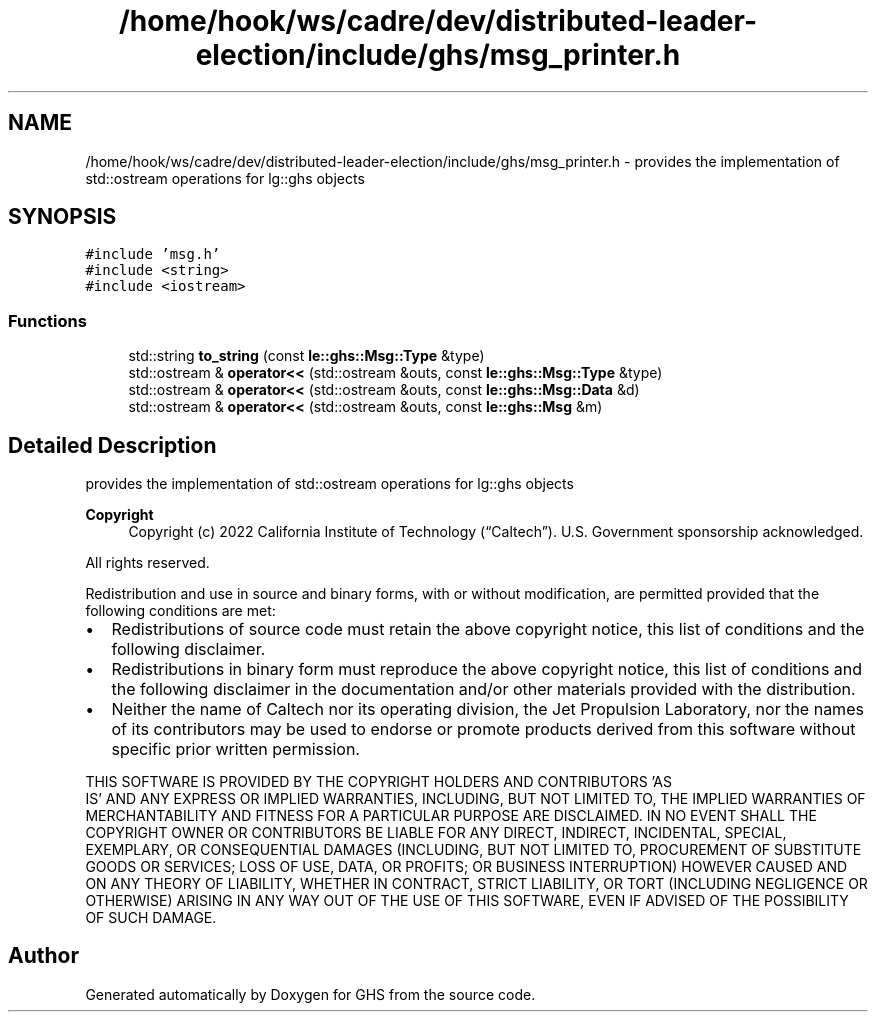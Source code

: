 .TH "/home/hook/ws/cadre/dev/distributed-leader-election/include/ghs/msg_printer.h" 3 "Mon Jun 6 2022" "GHS" \" -*- nroff -*-
.ad l
.nh
.SH NAME
/home/hook/ws/cadre/dev/distributed-leader-election/include/ghs/msg_printer.h \- provides the implementation of std::ostream operations for lg::ghs objects  

.SH SYNOPSIS
.br
.PP
\fC#include 'msg\&.h'\fP
.br
\fC#include <string>\fP
.br
\fC#include <iostream>\fP
.br

.SS "Functions"

.in +1c
.ti -1c
.RI "std::string \fBto_string\fP (const \fBle::ghs::Msg::Type\fP &type)"
.br
.ti -1c
.RI "std::ostream & \fBoperator<<\fP (std::ostream &outs, const \fBle::ghs::Msg::Type\fP &type)"
.br
.ti -1c
.RI "std::ostream & \fBoperator<<\fP (std::ostream &outs, const \fBle::ghs::Msg::Data\fP &d)"
.br
.ti -1c
.RI "std::ostream & \fBoperator<<\fP (std::ostream &outs, const \fBle::ghs::Msg\fP &m)"
.br
.in -1c
.SH "Detailed Description"
.PP 
provides the implementation of std::ostream operations for lg::ghs objects 


.PP
\fBCopyright\fP
.RS 4
Copyright (c) 2022 California Institute of Technology (“Caltech”)\&. U\&.S\&. Government sponsorship acknowledged\&.
.RE
.PP
All rights reserved\&.
.PP
Redistribution and use in source and binary forms, with or without modification, are permitted provided that the following conditions are met:
.PP
.IP "\(bu" 2
Redistributions of source code must retain the above copyright notice, this list of conditions and the following disclaimer\&.
.IP "\(bu" 2
Redistributions in binary form must reproduce the above copyright notice, this list of conditions and the following disclaimer in the documentation and/or other materials provided with the distribution\&.
.IP "\(bu" 2
Neither the name of Caltech nor its operating division, the Jet Propulsion Laboratory, nor the names of its contributors may be used to endorse or promote products derived from this software without specific prior written permission\&.
.PP
.PP
THIS SOFTWARE IS PROVIDED BY THE COPYRIGHT HOLDERS AND CONTRIBUTORS 'AS
  IS' AND ANY EXPRESS OR IMPLIED WARRANTIES, INCLUDING, BUT NOT LIMITED TO, THE IMPLIED WARRANTIES OF MERCHANTABILITY AND FITNESS FOR A PARTICULAR PURPOSE ARE DISCLAIMED\&. IN NO EVENT SHALL THE COPYRIGHT OWNER OR CONTRIBUTORS BE LIABLE FOR ANY DIRECT, INDIRECT, INCIDENTAL, SPECIAL, EXEMPLARY, OR CONSEQUENTIAL DAMAGES (INCLUDING, BUT NOT LIMITED TO, PROCUREMENT OF SUBSTITUTE GOODS OR SERVICES; LOSS OF USE, DATA, OR PROFITS; OR BUSINESS INTERRUPTION) HOWEVER CAUSED AND ON ANY THEORY OF LIABILITY, WHETHER IN CONTRACT, STRICT LIABILITY, OR TORT (INCLUDING NEGLIGENCE OR OTHERWISE) ARISING IN ANY WAY OUT OF THE USE OF THIS SOFTWARE, EVEN IF ADVISED OF THE POSSIBILITY OF SUCH DAMAGE\&. 
.SH "Author"
.PP 
Generated automatically by Doxygen for GHS from the source code\&.
